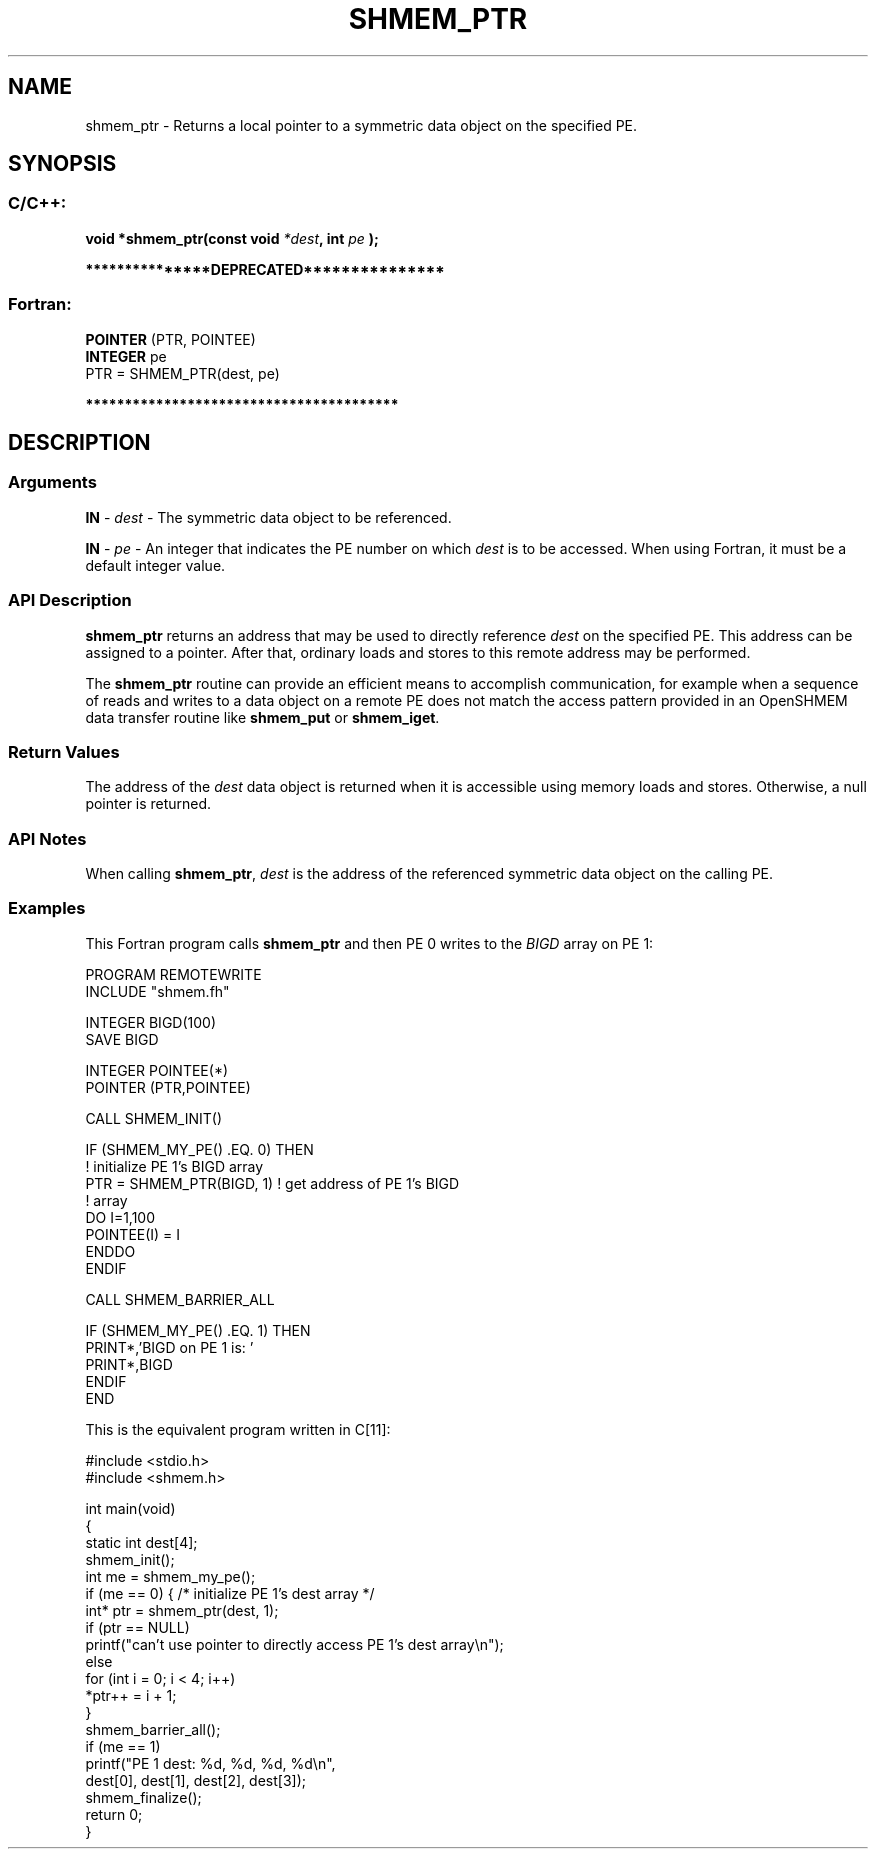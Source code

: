 .TH SHMEM_PTR 3 "Open Source Software Solutions, Inc." "OpenSHMEM Library Documentation"
./ sectionStart
.SH NAME
shmem_ptr \- 
Returns a local pointer to a symmetric data object on the specified PE.

./ sectionEnd


./ sectionStart
.SH   SYNOPSIS
./ sectionEnd

./ sectionStart
.SS C/C++:

.B void
.B *shmem\_ptr(const
.B void
.IB "*dest" ,
.B int
.I pe
.B );



./ sectionEnd



./ sectionStart

.B ***************DEPRECATED***************
.SS Fortran:

.nf

.BR "POINTER " "(PTR, POINTEE)"
.BR "INTEGER " "pe"
PTR = SHMEM\_PTR(dest, pe)

.fi
.B ****************************************

./ sectionEnd





./ sectionStart

.SH DESCRIPTION
.SS Arguments
.BR "IN " -
.I dest
- The symmetric data object to be referenced.


.BR "IN " -
.I pe
- An integer that indicates the PE number on which 
.I "dest"
is to
be accessed. When using Fortran, it must be a default
integer value.
./ sectionEnd


./ sectionStart

.SS API Description

.B shmem\_ptr
returns an address that may be used to directly reference
.I "dest"
on the specified PE. This address can be assigned to a pointer.
After that, ordinary loads and stores to this remote address may be performed.

The 
.B shmem\_ptr
routine can provide an efficient means to accomplish
communication, for example when a sequence of reads and writes to a data
object on a remote PE does not match the access pattern provided in an
OpenSHMEM data transfer routine like 
.B shmem\_put
or
.BR "shmem\_iget" .

./ sectionEnd


./ sectionStart

.SS Return Values

The address of the 
.I "dest"
data object is returned when it is accessible
using memory loads and stores. Otherwise, a null pointer is returned.

./ sectionEnd


./ sectionStart

.SS API Notes

When calling 
.BR "shmem\_ptr" ,
.I "dest"
is the address of the referenced
symmetric data object on the calling PE.

./ sectionEnd



./ sectionStart
.SS Examples



This Fortran program calls 
.B shmem\_ptr
and then PE 0 writes to
the 
.I BIGD
array on PE 1: 

.nf
PROGRAM REMOTEWRITE
INCLUDE "shmem.fh"

INTEGER BIGD(100)
SAVE BIGD

INTEGER POINTEE(*)
POINTER (PTR,POINTEE)

CALL SHMEM_INIT()


IF (SHMEM_MY_PE() .EQ. 0) THEN
  ! initialize PE 1's BIGD array
  PTR = SHMEM_PTR(BIGD, 1)     ! get address of PE 1's BIGD
                               !   array
  DO I=1,100
       POINTEE(I) = I
  ENDDO
ENDIF

CALL SHMEM_BARRIER_ALL

IF (SHMEM_MY_PE() .EQ. 1) THEN
  PRINT*,'BIGD on PE 1 is: '
  PRINT*,BIGD
ENDIF
END

.fi



This is the equivalent program written in C[11]:

.nf
#include <stdio.h>
#include <shmem.h>

int main(void) 
{
  static int dest[4];
  shmem_init();
  int me = shmem_my_pe();
  if (me == 0) { /* initialize PE 1's dest array */
     int* ptr = shmem_ptr(dest, 1);
     if (ptr == NULL)
        printf("can't use pointer to directly access PE 1's dest array\\n");
     else
        for (int i = 0; i < 4; i++)
           *ptr++ = i + 1;
  }
  shmem_barrier_all();
  if (me == 1)
     printf("PE 1 dest: %d, %d, %d, %d\\n",
        dest[0], dest[1], dest[2], dest[3]);
  shmem_finalize();
  return 0;
}
.fi





